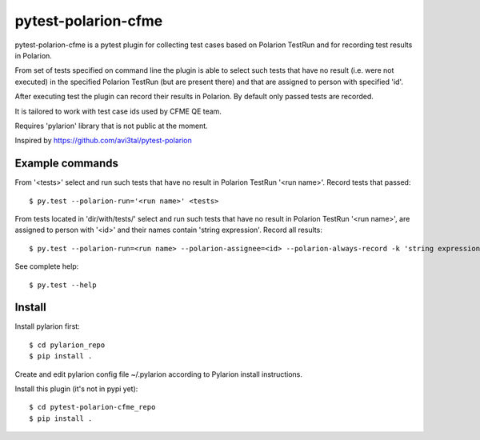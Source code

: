 ====================
pytest-polarion-cfme
====================
pytest-polarion-cfme is a pytest plugin for collecting test cases based on
Polarion TestRun and for recording test results in Polarion.

From set of tests specified on command line the plugin is able to select such
tests that have no result (i.e. were not executed) in the specified Polarion
TestRun (but are present there) and that are assigned to person with specified
'id'.

After executing test the plugin can record their results in Polarion. By
default only passed tests are recorded.

It is tailored to work with test case ids used by CFME QE team.

Requires 'pylarion' library that is not public at the moment.

Inspired by https://github.com/avi3tal/pytest-polarion


Example commands
----------------
From '<tests>' select and run such tests that have no result in Polarion TestRun
'<run name>'. Record tests that passed::

    $ py.test --polarion-run='<run name>' <tests>

From tests located in 'dir/with/tests/' select and run such tests that have no
result in Polarion TestRun '<run name>', are assigned to person with '<id>' and
their names contain 'string expression'. Record all results::

    $ py.test --polarion-run=<run name> --polarion-assignee=<id> --polarion-always-record -k 'string expression' dir/with/tests/

See complete help::

    $ py.test --help


Install
-------
Install pylarion first::

    $ cd pylarion_repo
    $ pip install .

Create and edit pylarion config file ~/.pylarion according to Pylarion install instructions.

Install this plugin (it's not in pypi yet)::

    $ cd pytest-polarion-cfme_repo
    $ pip install .
